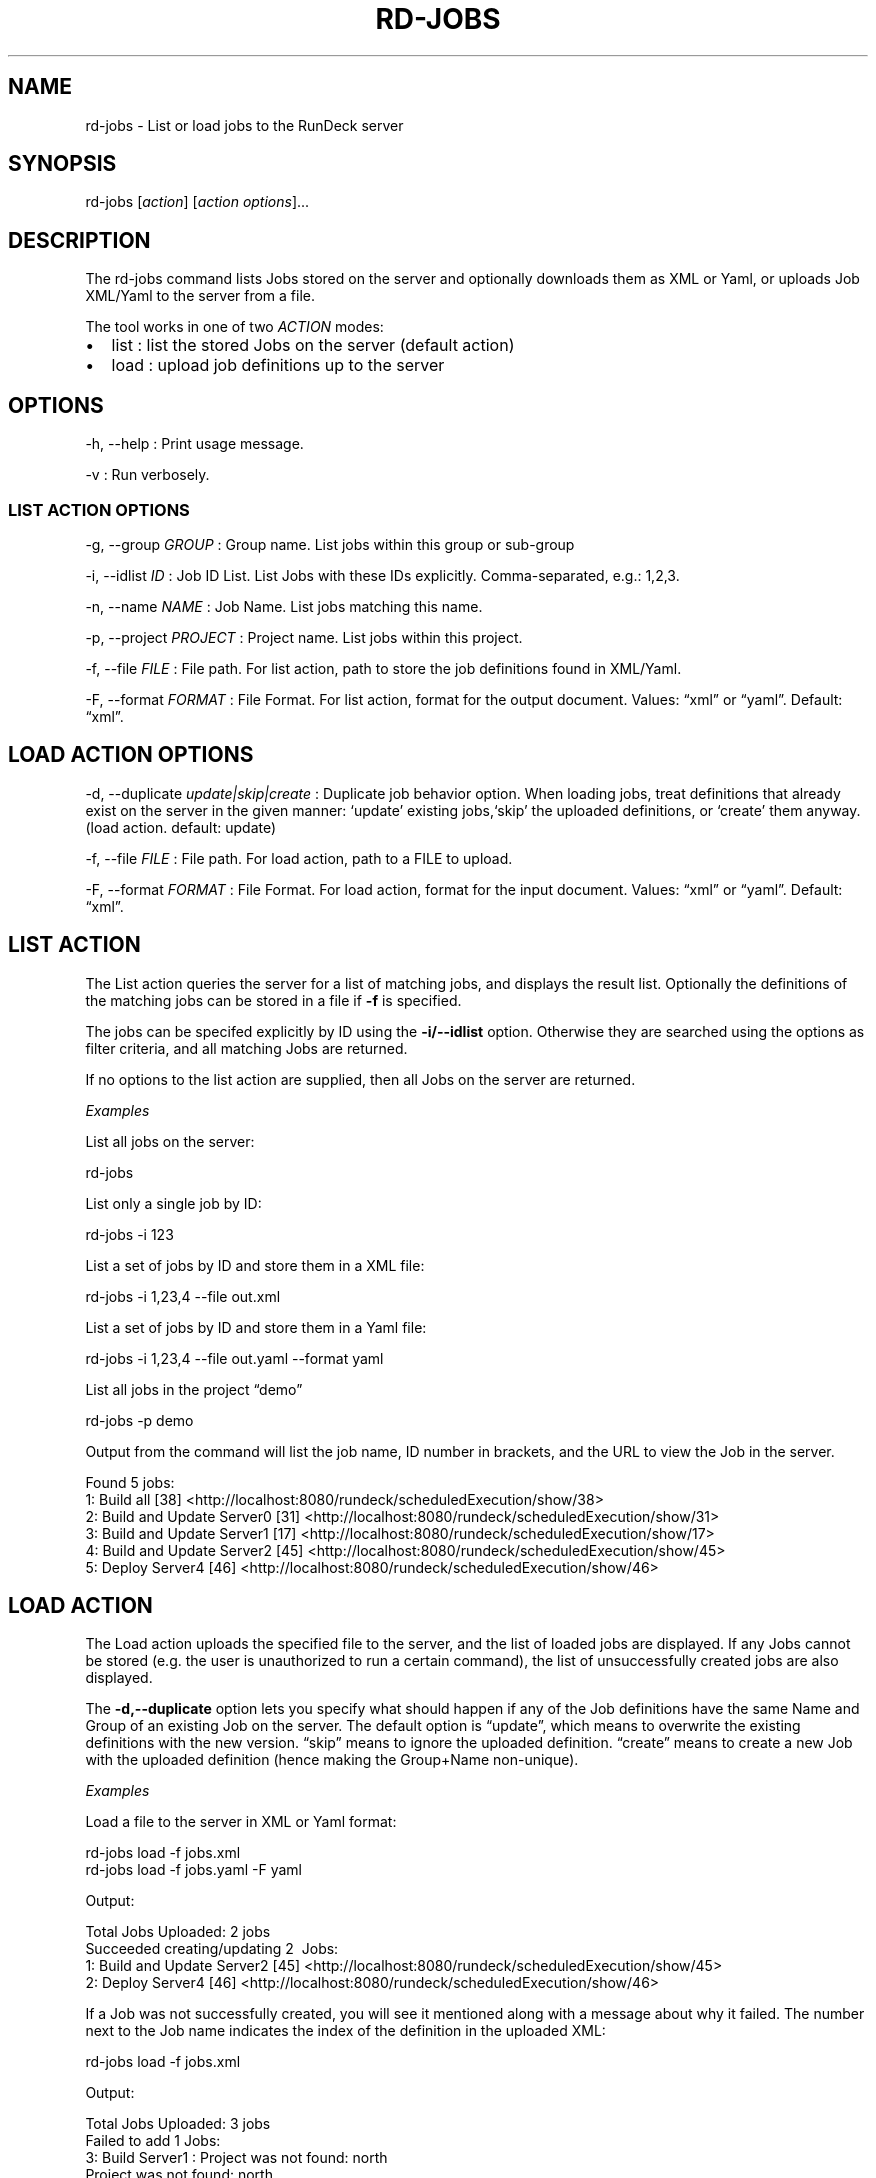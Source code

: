 .TH RD-JOBS 1 "November 20, 2010" "RunDeck User Manuals" "Version 1.2.1"
.SH NAME
.PP
rd-jobs - List or load jobs to the RunDeck server
.SH SYNOPSIS
.PP
rd-jobs [\f[I]action\f[]] [\f[I]action options\f[]]\&...
.SH DESCRIPTION
.PP
The rd-jobs command lists Jobs stored on the server and optionally
downloads them as XML or Yaml, or uploads Job XML/Yaml to the
server from a file.
.PP
The tool works in one of two \f[I]ACTION\f[] modes:
.IP \[bu] 2
list : list the stored Jobs on the server (default action)
.IP \[bu] 2
load : upload job definitions up to the server
.SH OPTIONS
.PP
-h, --help : Print usage message.
.PP
-v : Run verbosely.
.SS LIST ACTION OPTIONS
.PP
-g, --group \f[I]GROUP\f[] : Group name.
List jobs within this group or sub-group
.PP
-i, --idlist \f[I]ID\f[] : Job ID List.
List Jobs with these IDs explicitly.
Comma-separated, e.g.: 1,2,3.
.PP
-n, --name \f[I]NAME\f[] : Job Name.
List jobs matching this name.
.PP
-p, --project \f[I]PROJECT\f[] : Project name.
List jobs within this project.
.PP
-f, --file \f[I]FILE\f[] : File path.
For list action, path to store the job definitions found in
XML/Yaml.
.PP
-F, --format \f[I]FORMAT\f[] : File Format.
For list action, format for the output document.
Values: \[lq]xml\[rq] or \[lq]yaml\[rq].
Default: \[lq]xml\[rq].
.SH LOAD ACTION OPTIONS
.PP
-d, --duplicate \f[I]update|skip|create\f[] : Duplicate job
behavior option.
When loading jobs, treat definitions that already exist on the
server in the given manner: `update' existing jobs,`skip' the
uploaded definitions, or `create' them anyway.
(load action.
default: update)
.PP
-f, --file \f[I]FILE\f[] : File path.
For load action, path to a FILE to upload.
.PP
-F, --format \f[I]FORMAT\f[] : File Format.
For load action, format for the input document.
Values: \[lq]xml\[rq] or \[lq]yaml\[rq].
Default: \[lq]xml\[rq].
.SH LIST ACTION
.PP
The List action queries the server for a list of matching jobs, and
displays the result list.
Optionally the definitions of the matching jobs can be stored in a
file if \f[B]-f\f[] is specified.
.PP
The jobs can be specifed explicitly by ID using the
\f[B]-i/--idlist\f[] option.
Otherwise they are searched using the options as filter criteria,
and all matching Jobs are returned.
.PP
If no options to the list action are supplied, then all Jobs on the
server are returned.
.PP
\f[I]Examples\f[]
.PP
List all jobs on the server:
.PP
\f[CR]
      rd-jobs
\f[]
.PP
List only a single job by ID:
.PP
\f[CR]
      rd-jobs\ -i\ 123
\f[]
.PP
List a set of jobs by ID and store them in a XML file:
.PP
\f[CR]
      rd-jobs\ -i\ 1,23,4\ --file\ out.xml
\f[]
.PP
List a set of jobs by ID and store them in a Yaml file:
.PP
\f[CR]
      rd-jobs\ -i\ 1,23,4\ --file\ out.yaml\ --format\ yaml
\f[]
.PP
List all jobs in the project \[lq]demo\[rq]
.PP
\f[CR]
      rd-jobs\ -p\ demo
\f[]
.PP
Output from the command will list the job name, ID number in
brackets, and the URL to view the Job in the server.
.PP
\f[CR]
      Found\ 5\ jobs:
      \ \ \ 1:\ Build\ all\ [38]\ <http://localhost:8080/rundeck/scheduledExecution/show/38>
      \ \ \ 2:\ Build\ and\ Update\ Server0\ [31]\ <http://localhost:8080/rundeck/scheduledExecution/show/31>
      \ \ \ 3:\ Build\ and\ Update\ Server1\ [17]\ <http://localhost:8080/rundeck/scheduledExecution/show/17>
      \ \ \ 4:\ Build\ and\ Update\ Server2\ [45]\ <http://localhost:8080/rundeck/scheduledExecution/show/45>
      \ \ \ 5:\ Deploy\ Server4\ [46]\ <http://localhost:8080/rundeck/scheduledExecution/show/46>
\f[]
.SH LOAD ACTION
.PP
The Load action uploads the specified file to the server, and the
list of loaded jobs are displayed.
If any Jobs cannot be stored (e.g.
the user is unauthorized to run a certain command), the list of
unsuccessfully created jobs are also displayed.
.PP
The \f[B]-d,--duplicate\f[] option lets you specify what should
happen if any of the Job definitions have the same Name and Group
of an existing Job on the server.
The default option is \[lq]update\[rq], which means to overwrite
the existing definitions with the new version.
\[lq]skip\[rq] means to ignore the uploaded definition.
\[lq]create\[rq] means to create a new Job with the uploaded
definition (hence making the Group+Name non-unique).
.PP
\f[I]Examples\f[]
.PP
Load a file to the server in XML or Yaml format:
.PP
\f[CR]
      rd-jobs\ load\ -f\ jobs.xml
      rd-jobs\ load\ -f\ jobs.yaml\ -F\ yaml
\f[]
.PP
Output:
.PP
\f[CR]
      Total\ Jobs\ Uploaded:\ 2\ jobs
      Succeeded\ creating/updating\ 2\ \ Jobs:
      \ \ \ 1:\ Build\ and\ Update\ Server2\ [45]\ <http://localhost:8080/rundeck/scheduledExecution/show/45>
      \ \ \ 2:\ Deploy\ Server4\ [46]\ <http://localhost:8080/rundeck/scheduledExecution/show/46>
\f[]
.PP
If a Job was not successfully created, you will see it mentioned
along with a message about why it failed.
The number next to the Job name indicates the index of the
definition in the uploaded XML:
.PP
\f[CR]
      rd-jobs\ load\ -f\ jobs.xml
\f[]
.PP
Output:
.PP
\f[CR]
      Total\ Jobs\ Uploaded:\ 3\ jobs
      Failed\ to\ add\ 1\ Jobs:
      \ \ \ 3:\ Build\ Server1\ :\ Project\ was\ not\ found:\ north
      Project\ was\ not\ found:\ north
      Succeeded\ creating/updating\ 2\ \ Jobs:
      \ \ \ 1:\ Build\ and\ Update\ Server2\ [45]\ <http://localhost:8080/rundeck/scheduledExecution/show/45>
      \ \ \ 2:\ Deploy\ Server4\ [46]\ <http://localhost:8080/rundeck/scheduledExecution/show/46>
\f[]
.PP
If the -d skip is specified, then any jobs definitions that were
skipped will be listed:
.PP
\f[CR]
      rd-jobs\ load\ -f\ jobs.xml\ -d\ skip
\f[]
.PP
Output:
.PP
\f[CR]
      Total\ Jobs\ Uploaded:\ 2\ jobs
      Skipped\ 2\ Jobs:
      \ \ \ 1:\ Build\ and\ Update\ Server2\ [45]\ <http://localhost:8080/rundeck/scheduledExecution/show/45>
      \ \ \ 2:\ Deploy\ Server4\ [46]\ <http://localhost:8080/rundeck/scheduledExecution/show/46>
\f[]
.SH SEE ALSO
.PP
\f[B]run\f[] (1).
.PP
The RunDeck source code and all documentation may be downloaded
from <https://github.com/dtolabs/rundeck/>.
.SH AUTHORS
Greg Schueler; Alex Honor.

